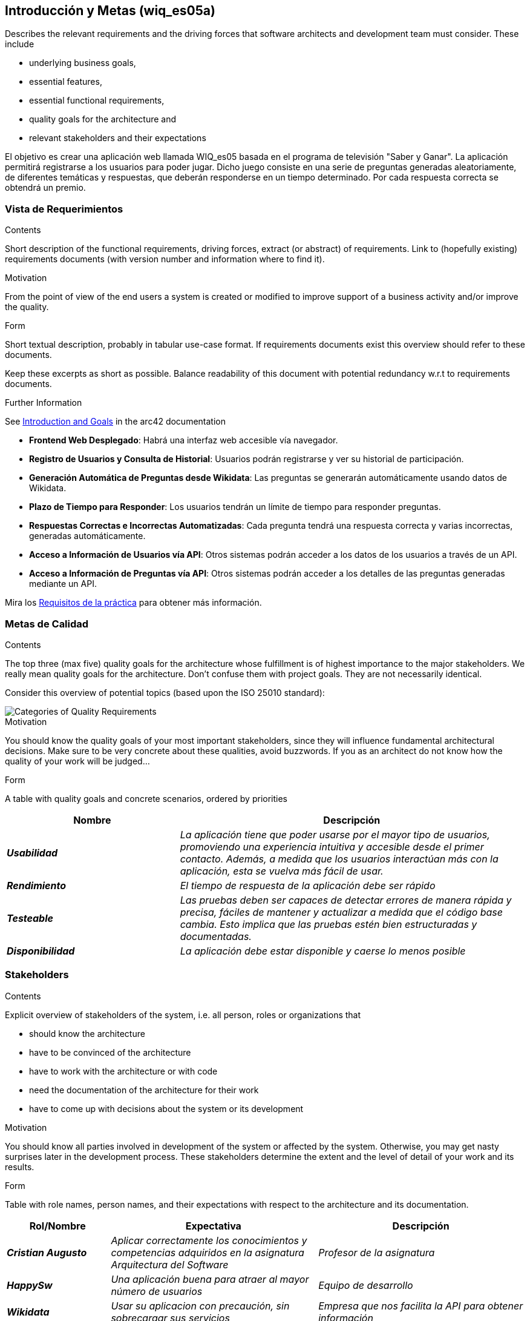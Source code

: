 ifndef::imagesdir[:imagesdir: ../images]

[[section-introduction-and-goals]]
== Introducción y Metas (wiq_es05a)

[role="arc42help"]
****
Describes the relevant requirements and the driving forces that software architects and development team must consider. 
These include

* underlying business goals, 
* essential features, 
* essential functional requirements, 
* quality goals for the architecture and
* relevant stakeholders and their expectations
****

El objetivo es crear una aplicación web llamada WIQ_es05 basada en el programa de televisión "Saber y Ganar".
La aplicación permitirá registrarse a los usuarios para poder jugar. Dicho juego consiste en una serie de preguntas generadas aleatoriamente, de diferentes temáticas y respuestas, que deberán responderse en un tiempo determinado.
Por cada respuesta correcta se obtendrá un premio.

=== Vista de Requerimientos

[role="arc42help"]
****
.Contents
Short description of the functional requirements, driving forces, extract (or abstract)
of requirements. Link to (hopefully existing) requirements documents
(with version number and information where to find it).

.Motivation
From the point of view of the end users a system is created or modified to
improve support of a business activity and/or improve the quality.

.Form
Short textual description, probably in tabular use-case format.
If requirements documents exist this overview should refer to these documents.

Keep these excerpts as short as possible. Balance readability of this document with potential redundancy w.r.t to requirements documents.


.Further Information

See https://docs.arc42.org/section-1/[Introduction and Goals] in the arc42 documentation

****

* *Frontend Web Desplegado*: Habrá una interfaz web accesible vía navegador.
* *Registro de Usuarios y Consulta de Historial*: Usuarios podrán registrarse y ver su historial de participación.
* *Generación Automática de Preguntas desde Wikidata*: Las preguntas se generarán automáticamente usando datos de Wikidata.
* *Plazo de Tiempo para Responder*: Los usuarios tendrán un límite de tiempo para responder preguntas.
* *Respuestas Correctas e Incorrectas Automatizadas*: Cada pregunta tendrá una respuesta correcta y varias incorrectas, generadas automáticamente.
* *Acceso a Información de Usuarios vía API*: Otros sistemas podrán acceder a los datos de los usuarios a través de un API.
* *Acceso a Información de Preguntas vía API*: Otros sistemas podrán acceder a los detalles de las preguntas generadas mediante un API.

Mira los https://docs.google.com/document/d/1pahOfYFY--Wi7_9bbxiKOGevB_9tOSyRm78blncgBKg/edit[Requisitos de la práctica] para obtener más información.


=== Metas de Calidad

[role="arc42help"]
****
.Contents
The top three (max five) quality goals for the architecture whose fulfillment is of highest importance to the major stakeholders. 
We really mean quality goals for the architecture. Don't confuse them with project goals.
They are not necessarily identical.

Consider this overview of potential topics (based upon the ISO 25010 standard):

image::01_2_iso-25010-topics-EN.drawio.png["Categories of Quality Requirements"]

.Motivation
You should know the quality goals of your most important stakeholders, since they will influence fundamental architectural decisions. 
Make sure to be very concrete about these qualities, avoid buzzwords.
If you as an architect do not know how the quality of your work will be judged...

.Form
A table with quality goals and concrete scenarios, ordered by priorities
****
[cols="e,2e" options="header"]
|===
|Nombre|Descripción
|*Usabilidad*| _La aplicación tiene que poder usarse por el mayor tipo de usuarios, promoviendo una experiencia intuitiva y accesible desde el primer contacto. Además, a medida que los usuarios interactúan más con la aplicación, esta se vuelva más fácil de usar._
|*Rendimiento*| _El tiempo de respuesta de la aplicación debe ser rápido_
|*Testeable*| _Las pruebas deben ser capaces de detectar errores de manera rápida y precisa, fáciles de mantener y actualizar a medida que el código base cambia. Esto implica que las pruebas estén bien estructuradas y documentadas._
|*Disponibilidad*| _La aplicación debe estar disponible y caerse lo menos posible_
|===
=== Stakeholders

[role="arc42help"]
****
.Contents
Explicit overview of stakeholders of the system, i.e. all person, roles or organizations that

* should know the architecture
* have to be convinced of the architecture
* have to work with the architecture or with code
* need the documentation of the architecture for their work
* have to come up with decisions about the system or its development

.Motivation
You should know all parties involved in development of the system or affected by the system.
Otherwise, you may get nasty surprises later in the development process.
These stakeholders determine the extent and the level of detail of your work and its results.

.Form
Table with role names, person names, and their expectations with respect to the architecture and its documentation.
****

[cols="e,2e,2e" options="header"]
|===
|Rol/Nombre|Expectativa|Descripción
| *Cristian Augusto* | _Aplicar correctamente los conocimientos y competencias adquiridos en la asignatura Arquitectura del Software_ | _Profesor de la asignatura_
| *HappySw* | _Una aplicación buena para atraer al mayor número de usuarios_ | _Equipo de desarrollo_
| *Wikidata* | _Usar su aplicacion con precaución, sin sobrecargar sus servicios_ | _Empresa que nos facilita la API para obtener información_
| *Usuarios Registrados* | _Poder jugar en la aplicación que recrea el juego sin tener que participar en el programa._ | _Usuarios que ya han jugado anteriormente_
| *Usuarios No Registrados* | _Un registro fácil y rápido, asi como, una aplicación con buena Usabilidad_ | _Usuarios que nunca jugaron antes_
| *RTVE* | _Versión mejorada de "Saber y Ganar" para ganar mayor audiencia e interés social._ | _Dueño del producto_
|===
